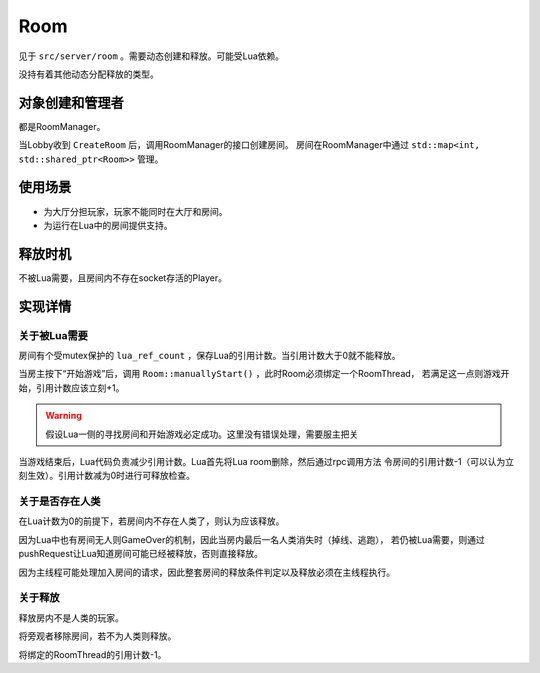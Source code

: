 Room
========

见于 ``src/server/room`` 。需要动态创建和释放。可能受Lua依赖。

没持有着其他动态分配释放的类型。

对象创建和管理者
-------------------

都是RoomManager。

当Lobby收到 ``CreateRoom`` 后，调用RoomManager的接口创建房间。
房间在RoomManager中通过 ``std::map<int, std::shared_ptr<Room>>`` 管理。

使用场景
-------------

- 为大厅分担玩家，玩家不能同时在大厅和房间。
- 为运行在Lua中的房间提供支持。

释放时机
-------------

不被Lua需要，且房间内不存在socket存活的Player。

实现详情
-------------

关于被Lua需要
~~~~~~~~~~~~~~~~~~

房间有个受mutex保护的 ``lua_ref_count`` ，保存Lua的引用计数。当引用计数大于0就不能释放。

当房主按下“开始游戏”后，调用 ``Room::manuallyStart()`` ，此时Room必须绑定一个RoomThread，
若满足这一点则游戏开始，引用计数应该立刻+1。

.. warning::

   假设Lua一侧的寻找房间和开始游戏必定成功。这里没有错误处理，需要服主把关

当游戏结束后，Lua代码负责减少引用计数。Lua首先将Lua room删除，然后通过rpc调用方法
令房间的引用计数-1（可以认为立刻生效）。引用计数减为0时进行可释放检查。

关于是否存在人类
~~~~~~~~~~~~~~~~~~~~

在Lua计数为0的前提下，若房间内不存在人类了，则认为应该释放。

因为Lua中也有房间无人则GameOver的机制，因此当房内最后一名人类消失时（掉线、逃跑），
若仍被Lua需要，则通过pushRequest让Lua知道房间可能已经被释放，否则直接释放。

因为主线程可能处理加入房间的请求，因此整套房间的释放条件判定以及释放必须在主线程执行。

关于释放
~~~~~~~~~~~~~~

释放房内不是人类的玩家。

将旁观者移除房间，若不为人类则释放。

将绑定的RoomThread的引用计数-1。
